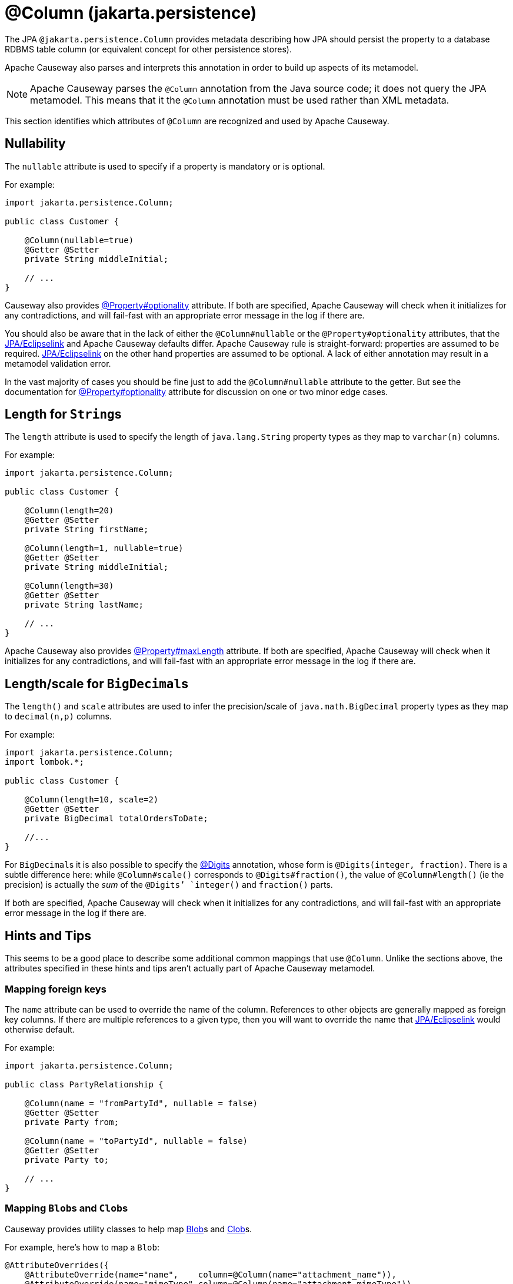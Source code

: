 [#jakarta-persistence-Column]
= @Column (jakarta.persistence)

:Notice: Licensed to the Apache Software Foundation (ASF) under one or more contributor license agreements. See the NOTICE file distributed with this work for additional information regarding copyright ownership. The ASF licenses this file to you under the Apache License, Version 2.0 (the "License"); you may not use this file except in compliance with the License. You may obtain a copy of the License at. http://www.apache.org/licenses/LICENSE-2.0 . Unless required by applicable law or agreed to in writing, software distributed under the License is distributed on an "AS IS" BASIS, WITHOUT WARRANTIES OR  CONDITIONS OF ANY KIND, either express or implied. See the License for the specific language governing permissions and limitations under the License.

The JPA `@jakarta.persistence.Column` provides metadata describing how JPA should persist the property to a database RDBMS table column (or equivalent concept for other persistence stores).

Apache Causeway also parses and interprets this annotation in order to build up aspects of its metamodel.

[NOTE]
====
Apache Causeway parses the `@Column` annotation from the Java source code; it does not query the JPA metamodel.
This means that it the `@Column` annotation must be used rather than XML metadata.
====

This section identifies which attributes of `@Column` are recognized and used by Apache Causeway.

[#nullability]
== Nullability

The `nullable` attribute is used to specify if a property is mandatory or is optional.

For example:

[source,java]
----
import jakarta.persistence.Column;

public class Customer {

    @Column(nullable=true)
    @Getter @Setter
    private String middleInitial;

    // ...
}
----

Causeway also provides xref:refguide:applib:index/annotation/Property.adoc#optionality[@Property#optionality] attribute.
If both are specified, Apache Causeway will check when it initializes for any contradictions, and will fail-fast with an appropriate error message in the log if there are.

You should also be aware that in the lack of either the `@Column#nullable` or the `@Property#optionality` attributes, that the xref:pjpa:ROOT:about.adoc[JPA/Eclipselink] and Apache Causeway defaults differ.
Apache Causeway rule is straight-forward: properties are assumed to be required.
xref:pjpa:ROOT:about.adoc[JPA/Eclipselink] on the other hand properties are assumed to be optional.
A lack of either annotation may result in a metamodel validation error.

In the vast majority of cases you should be fine just to add the `@Column#nullable` attribute to the getter.
But see the documentation for xref:refguide:applib:index/annotation/Property.adoc#optionality[@Property#optionality] attribute for discussion on one or two minor edge cases.

[#length-for-strings]
== Length for ``String``s

The `length` attribute is used to specify the length of `java.lang.String` property types as they map to `varchar(n)` columns.

For example:

[source,java]
----
import jakarta.persistence.Column;

public class Customer {

    @Column(length=20)
    @Getter @Setter
    private String firstName;

    @Column(length=1, nullable=true)
    @Getter @Setter
    private String middleInitial;

    @Column(length=30)
    @Getter @Setter
    private String lastName;

    // ...
}
----


Apache Causeway also provides xref:refguide:applib:index/annotation/Property.adoc#maxLength[@Property#maxLength] attribute.
If both are specified, Apache Causeway will check when it initializes for any contradictions, and will fail-fast with an appropriate error message in the log if there are.

[#lengthscale-for-bigdecimals]
== Length/scale for ``BigDecimal``s

The `length()` and `scale` attributes are used to infer the precision/scale of `java.math.BigDecimal` property types as they map to `decimal(n,p)` columns.

For example:

[source,java]
----
import jakarta.persistence.Column;
import lombok.*;

public class Customer {

    @Column(length=10, scale=2)
    @Getter @Setter
    private BigDecimal totalOrdersToDate;

    //...
}
----

For ``BigDecimal``s it is also possible to specify the xref:refguide:applib-ant:Digits.adoc[@Digits] annotation, whose form is `@Digits(integer, fraction)`.
There is a subtle difference here: while `@Column#scale()` corresponds to `@Digits#fraction()`, the value of `@Column#length()` (ie the precision) is actually the __sum__ of the `@Digits`' `integer()` and `fraction()` parts.

If both are specified, Apache Causeway will check when it initializes for any contradictions, and will fail-fast with an appropriate error message in the log if there are.

[[rg-ant-hints-and-tips]]
== Hints and Tips

This seems to be a good place to describe some additional common mappings that use `@Column`.
Unlike the sections above, the attributes specified in these hints and tips aren't actually part of Apache Causeway metamodel.

=== Mapping foreign keys

The `name` attribute can be used to override the name of the column.
References to other objects are generally mapped as foreign key columns.
If there are multiple references to a given type, then you will want to override the name that xref:pjpa:ROOT:about.adoc[JPA/Eclipselink] would otherwise default.

For example:

[source,java]
----
import jakarta.persistence.Column;

public class PartyRelationship {

    @Column(name = "fromPartyId", nullable = false)
    @Getter @Setter
    private Party from;

    @Column(name = "toPartyId", nullable = false)
    @Getter @Setter
    private Party to;

    // ...
}
----

=== Mapping ``Blob``s and ``Clob``s

Causeway provides utility classes to help map xref:refguide:applib:index/value/Blob.adoc[Blob]s and xref:refguide:applib:index/value/Clob.adoc[Clob]s.

For example, here's how to map a `Blob`:

[source,java]
----
@AttributeOverrides({
    @AttributeOverride(name="name",    column=@Column(name="attachment_name")),
    @AttributeOverride(name="mimeType",column=@Column(name="attachment_mimeType")),
    @AttributeOverride(name="bytes",   column=@Column(name="attachment_bytes"))
})
@Embedded
private BlobJpaEmbeddable attachment;

@Property()
@PropertyLayout()
public Blob getPdf() {
  return BlobJpaEmbeddable.toBlob(pdf);
}
public void setPdf(final Blob pdf) {
  this.pdf = BlobJpaEmbeddable.fromBlob(pdf);
}
----

And here's how to map a `Clob`:

[source,java]
----
@AttributeOverrides({
    @AttributeOverride(name="name",    column=@Column(name="doc_name")),
    @AttributeOverride(name="mimeType",column=@Column(name="doc_mimeType")),
    @AttributeOverride(name="bytes",   column=@Column(name="doc_bytes"))
})
@Getter @Setter
private ClobJpaEmbeddable doc;

@Property()
@PropertyLayout()
public Clob getDoc() {
  return ClobJpaEmbeddable.toClob(doc);
}
public void setDoc(final Clob doc) {
  this.doc = ClobJpaEmbeddable.fromClob(doc);
}
----
